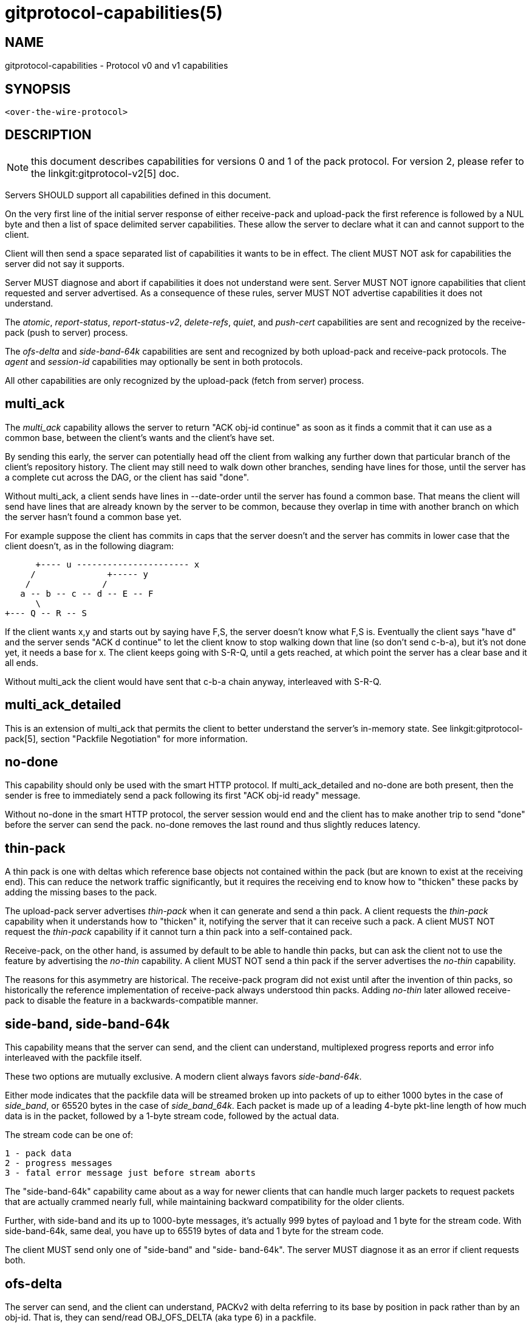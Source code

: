 gitprotocol-capabilities(5)
===========================

NAME
----
gitprotocol-capabilities - Protocol v0 and v1 capabilities

SYNOPSIS
--------
[verse]
<over-the-wire-protocol>

DESCRIPTION
-----------

NOTE: this document describes capabilities for versions 0 and 1 of the pack
protocol. For version 2, please refer to the linkgit:gitprotocol-v2[5]
doc.

Servers SHOULD support all capabilities defined in this document.

On the very first line of the initial server response of either
receive-pack and upload-pack the first reference is followed by
a NUL byte and then a list of space delimited server capabilities.
These allow the server to declare what it can and cannot support
to the client.

Client will then send a space separated list of capabilities it wants
to be in effect. The client MUST NOT ask for capabilities the server
did not say it supports.

Server MUST diagnose and abort if capabilities it does not understand
were sent.  Server MUST NOT ignore capabilities that client requested
and server advertised.  As a consequence of these rules, server MUST
NOT advertise capabilities it does not understand.

The 'atomic', 'report-status', 'report-status-v2', 'delete-refs', 'quiet',
and 'push-cert' capabilities are sent and recognized by the receive-pack
(push to server) process.

The 'ofs-delta' and 'side-band-64k' capabilities are sent and recognized
by both upload-pack and receive-pack protocols.  The 'agent' and 'session-id'
capabilities may optionally be sent in both protocols.

All other capabilities are only recognized by the upload-pack (fetch
from server) process.

multi_ack
---------

The 'multi_ack' capability allows the server to return "ACK obj-id
continue" as soon as it finds a commit that it can use as a common
base, between the client's wants and the client's have set.

By sending this early, the server can potentially head off the client
from walking any further down that particular branch of the client's
repository history.  The client may still need to walk down other
branches, sending have lines for those, until the server has a
complete cut across the DAG, or the client has said "done".

Without multi_ack, a client sends have lines in --date-order until
the server has found a common base.  That means the client will send
have lines that are already known by the server to be common, because
they overlap in time with another branch on which the server hasn't found
a common base yet.

For example suppose the client has commits in caps that the server
doesn't and the server has commits in lower case that the client
doesn't, as in the following diagram:

       +---- u ---------------------- x
      /              +----- y
     /              /
    a -- b -- c -- d -- E -- F
       \
	+--- Q -- R -- S

If the client wants x,y and starts out by saying have F,S, the server
doesn't know what F,S is.  Eventually the client says "have d" and
the server sends "ACK d continue" to let the client know to stop
walking down that line (so don't send c-b-a), but it's not done yet,
it needs a base for x. The client keeps going with S-R-Q, until a
gets reached, at which point the server has a clear base and it all
ends.

Without multi_ack the client would have sent that c-b-a chain anyway,
interleaved with S-R-Q.

multi_ack_detailed
------------------
This is an extension of multi_ack that permits the client to better
understand the server's in-memory state. See linkgit:gitprotocol-pack[5],
section "Packfile Negotiation" for more information.

no-done
-------
This capability should only be used with the smart HTTP protocol. If
multi_ack_detailed and no-done are both present, then the sender is
free to immediately send a pack following its first "ACK obj-id ready"
message.

Without no-done in the smart HTTP protocol, the server session would
end and the client has to make another trip to send "done" before
the server can send the pack. no-done removes the last round and
thus slightly reduces latency.

thin-pack
---------

A thin pack is one with deltas which reference base objects not
contained within the pack (but are known to exist at the receiving
end). This can reduce the network traffic significantly, but it
requires the receiving end to know how to "thicken" these packs by
adding the missing bases to the pack.

The upload-pack server advertises 'thin-pack' when it can generate
and send a thin pack. A client requests the 'thin-pack' capability
when it understands how to "thicken" it, notifying the server that
it can receive such a pack. A client MUST NOT request the
'thin-pack' capability if it cannot turn a thin pack into a
self-contained pack.

Receive-pack, on the other hand, is assumed by default to be able to
handle thin packs, but can ask the client not to use the feature by
advertising the 'no-thin' capability. A client MUST NOT send a thin
pack if the server advertises the 'no-thin' capability.

The reasons for this asymmetry are historical. The receive-pack
program did not exist until after the invention of thin packs, so
historically the reference implementation of receive-pack always
understood thin packs. Adding 'no-thin' later allowed receive-pack
to disable the feature in a backwards-compatible manner.


side-band, side-band-64k
------------------------

This capability means that the server can send, and the client can understand, multiplexed
progress reports and error info interleaved with the packfile itself.

These two options are mutually exclusive. A modern client always
favors 'side-band-64k'.

Either mode indicates that the packfile data will be streamed broken
up into packets of up to either 1000 bytes in the case of 'side_band',
or 65520 bytes in the case of 'side_band_64k'. Each packet is made up
of a leading 4-byte pkt-line length of how much data is in the packet,
followed by a 1-byte stream code, followed by the actual data.

The stream code can be one of:

 1 - pack data
 2 - progress messages
 3 - fatal error message just before stream aborts

The "side-band-64k" capability came about as a way for newer clients
that can handle much larger packets to request packets that are
actually crammed nearly full, while maintaining backward compatibility
for the older clients.

Further, with side-band and its up to 1000-byte messages, it's actually
999 bytes of payload and 1 byte for the stream code. With side-band-64k,
same deal, you have up to 65519 bytes of data and 1 byte for the stream
code.

The client MUST send only one of "side-band" and "side-
band-64k".  The server MUST diagnose it as an error if client requests
both.

ofs-delta
---------

The server can send, and the client can understand, PACKv2 with delta referring to
its base by position in pack rather than by an obj-id.  That is, they can
send/read OBJ_OFS_DELTA (aka type 6) in a packfile.

agent
-----

The server may optionally send a capability of the form `agent=X` to
notify the client that the server is running version `X`. The client may
optionally return its own agent string by responding with an `agent=Y`
capability (but it MUST NOT do so if the server did not mention the
agent capability). The `X` and `Y` strings may contain any printable
ASCII characters except space (i.e., the byte range 32 < x < 127), and
are typically of the form "package/version" (e.g., "git/1.8.3.1"). The
agent strings are purely informative for statistics and debugging
purposes, and MUST NOT be used to programmatically assume the presence
or absence of particular features.

object-format
-------------

This capability, which takes a hash algorithm as an argument, indicates
that the server supports the given hash algorithms.  It may be sent
multiple times; if so, the first one given is the one used in the ref
advertisement.

When provided by the client, this indicates that it intends to use the
given hash algorithm to communicate.  The algorithm provided must be one
that the server supports.

If this capability is not provided, it is assumed that the only
supported algorithm is SHA-1.

symref
------

This parameterized capability is used to inform the receiver which symbolic ref
points to which ref; for example, "symref=HEAD:refs/heads/master" tells the
receiver that HEAD points to master. This capability can be repeated to
represent multiple symrefs.

Servers SHOULD include this capability for the HEAD symref if it is one of the
refs being sent.

Clients MAY use the parameters from this capability to select the proper initial
branch when cloning a repository.

shallow
-------

This capability adds "deepen", "shallow" and "unshallow" commands to
the  fetch-pack/upload-pack protocol so clients can request shallow
clones.

deepen-since
------------

This capability adds "deepen-since" command to fetch-pack/upload-pack
protocol so the client can request shallow clones that are cut at a
specific time, instead of depth. Internally it's equivalent of doing
"rev-list --max-age=<timestamp>" on the server side. "deepen-since"
cannot be used with "deepen".

deepen-not
----------

This capability adds "deepen-not" command to fetch-pack/upload-pack
protocol so the client can request shallow clones that are cut at a
specific revision, instead of depth. Internally it's equivalent of
doing "rev-list --not <rev>" on the server side. "deepen-not"
cannot be used with "deepen", but can be used with "deepen-since".

deepen-relative
---------------

If this capability is requested by the client, the semantics of
"deepen" command is changed. The "depth" argument is the depth from
the current shallow boundary, instead of the depth from remote refs.

no-progress
-----------

The client was started with "git clone -q" or something similar, and doesn't
want that side band 2.  Basically the client just says "I do not
wish to receive stream 2 on sideband, so do not send it to me, and if
you did, I will drop it on the floor anyway".  However, the sideband
channel 3 is still used for error responses.

include-tag
-----------

The 'include-tag' capability is about sending annotated tags if we are
sending objects they point to.  If we pack an object to the client, and
a tag object points exactly at that object, we pack the tag object too.
In general this allows a client to get all new annotated tags when it
fetches a branch, in a single network connection.

Clients MAY always send include-tag, hardcoding it into a request when
the server advertises this capability. The decision for a client to
request include-tag only has to do with the client's desires for tag
data, whether or not a server had advertised objects in the
refs/tags/* namespace.

Servers MUST pack the tags if their referent is packed and the client
has requested include-tags.

Clients MUST be prepared for the case where a server has ignored
include-tag and has not actually sent tags in the pack.  In such
cases the client SHOULD issue a subsequent fetch to acquire the tags
that include-tag would have otherwise given the client.

The server SHOULD send include-tag, if it supports it, regardless
of whether or not there are tags available.

report-status
-------------

The receive-pack process can receive a 'report-status' capability,
which tells it that the client wants a report of what happened after
a packfile upload and reference update.  If the pushing client requests
this capability, after unpacking and updating references the server
will respond with whether the packfile unpacked successfully and if
each reference was updated successfully.  If any of those were not
successful, it will send back an error message.  See linkgit:gitprotocol-pack[5]
for example messages.

report-status-v2
----------------

Capability 'report-status-v2' extends capability 'report-status' by
adding new "option" directives in order to support reference rewritten by
the "proc-receive" hook.  The "proc-receive" hook may handle a command
for a pseudo-reference which may create or update a reference with
different name, new-oid, and old-oid.  While the capability
'report-status' cannot report for such case.  See linkgit:gitprotocol-pack[5]
for details.

delete-refs
-----------

If the server sends back the 'delete-refs' capability, it means that
it is capable of accepting a zero-id value as the target
value of a reference update.  It is not sent back by the client, it
simply informs the client that it can be sent zero-id values
to delete references.

quiet
-----

If the receive-pack server advertises the 'quiet' capability, it is
capable of silencing human-readable progress output which otherwise may
be shown when processing the received pack. A send-pack client should
respond with the 'quiet' capability to suppress server-side progress
reporting if the local progress reporting is also being suppressed
(e.g., via `push -q`, or if stderr does not go to a tty).

atomic
------

If the server sends the 'atomic' capability it is capable of accepting
atomic pushes. If the pushing client requests this capability, the server
will update the refs in one atomic transaction. Either all refs are
updated or none.

push-options
------------

If the server sends the 'push-options' capability it is able to accept
push options after the update commands have been sent, but before the
packfile is streamed. If the pushing client requests this capability,
the server will pass the options to the pre- and post- receive hooks
that process this push request.

allow-tip-sha1-in-want
----------------------

If the upload-pack server advertises this capability, fetch-pack may
send "want" lines with object names that exist at the server but are not
advertised by upload-pack. For historical reasons, the name of this
capability contains "sha1". Object names are always given using the
object format negotiated through the 'object-format' capability.

allow-reachable-sha1-in-want
----------------------------

If the upload-pack server advertises this capability, fetch-pack may
send "want" lines with object names that exist at the server but are not
advertised by upload-pack. For historical reasons, the name of this
capability contains "sha1". Object names are always given using the
object format negotiated through the 'object-format' capability.

push-cert=<nonce>
-----------------

The receive-pack server that advertises this capability is willing
to accept a signed push certificate, and asks the <nonce> to be
included in the push certificate.  A send-pack client MUST NOT
send a push-cert packet unless the receive-pack server advertises
this capability.

filter
------

If the upload-pack server advertises the 'filter' capability,
fetch-pack may send "filter" commands to request a partial clone
or partial fetch and request that the server omit various objects
from the packfile.

session-id=<session-id>
-----------------------

The server may advertise a session ID that can be used to identify this process
across multiple requests. The client may advertise its own session ID back to
the server as well.

Session IDs should be unique to a given process. They must fit within a
packet-line, and must not contain non-printable or whitespace characters. The
current implementation uses trace2 session IDs (see
link:technical/api-trace2.html[api-trace2] for details), but this may change
and users of the session ID should not rely on this fact.

GIT
---
Part of the linkgit:git[1] suite
